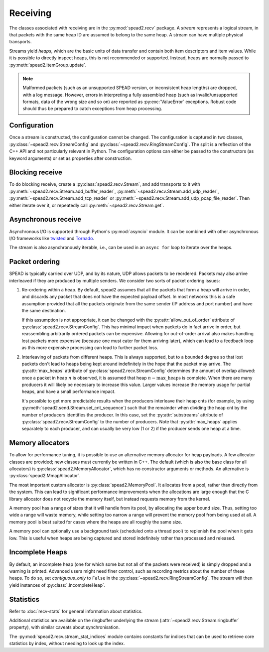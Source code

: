 Receiving
---------
The classes associated with receiving are in the :py:mod:`spead2.recv`
package. A *stream* represents a logical stream, in that packets with
the same heap ID are assumed to belong to the same heap. A stream can have
multiple physical transports.

Streams yield *heaps*, which are the basic units of data transfer and contain
both item descriptors and item values. While it is possible to directly
inspect heaps, this is not recommended or supported. Instead, heaps are
normally passed to :py:meth:`spead2.ItemGroup.update`.

.. py:class:: spead2.recv.Heap

   .. py:attribute:: cnt

      Heap identifier (read-only)

   .. py:attribute:: flavour

      SPEAD flavour used to encode the heap (see :ref:`py-flavour`)

   .. py:function:: is_start_of_stream()

      Returns true if the packet contains a stream start control item.

   .. py:function:: is_end_of_stream()

      Returns true if the packet contains a stream stop control item.

.. note:: Malformed packets (such as an unsupported SPEAD version, or
  inconsistent heap lengths) are dropped, with a log message. However,
  errors in interpreting a fully assembled heap (such as invalid/unsupported
  formats, data of the wrong size and so on) are reported as
  :py:exc:`ValueError` exceptions. Robust code should thus be prepared to
  catch exceptions from heap processing.

Configuration
^^^^^^^^^^^^^
Once a stream is constructed, the configuration cannot be changed. The configuration is
captured in two classes, :py:class:`~spead2.recv.StreamConfig` and
:py:class:`~spead2.recv.RingStreamConfig`. The split is a reflection of the C++
API and not particularly relevant in Python. The configuration options can
either be passed to the constructors (as keyword arguments) or set as
properties after construction.

.. py:class:: spead2.recv.StreamConfig(**kwargs)

   :param int max_heaps:
     The number of partial heaps that can be live at one time,
     per substream. This affects how intermingled heaps can be (due to
     out-of-order packet delivery) before heaps get dropped.
     See :ref:`py-packet-ordering` for details.
   :param int substreams:
     Set the number of parallel streams. The remainder when the heap cnt is
     divided by this value is used to identify the substream. See
     :ref:`py-packet-ordering` for details.
   :param int bug_compat:
     Bug compatibility flags (see :ref:`py-flavour`)
   :param int memcpy:
     Set the method used to copy data from the network to the heap. The
     default is :py:const:`~spead2.MEMCPY_STD`. This can be changed to
     :py:const:`~spead2.MEMCPY_NONTEMPORAL`, which writes to the destination with a
     non-temporal cache hint (if SSE2 is enabled at compile time). This can
     improve performance with large heaps if the data is not going to be used
     immediately, by reducing cache pollution. Be careful when benchmarking:
     receiving heaps will generally appear faster, but it can slow down
     subsequent processing of the heap because it will not be cached.
   :param memory_allocator:
     Set the memory allocator for a stream. See
     :ref:`py-memory-allocators` for details.
   :type memory_allocator: :py:class:`spead2.MemoryAllocator`
   :param bool stop_on_stop_item:
     By default, a heap containing a stream control stop item will terminate
     the stream (and that heap is discarded). In some cases it is useful to
     keep the stream object alive and ready to receive a following stream.
     Setting this attribute to ``False`` will disable this special
     treatment. Such heaps can then be detected with
     :meth:`~spead2.recv.Heap.is_end_of_stream`.
   :param bool allow_unsized_heaps:
     By default, spead2 caters for heaps without a `HEAP_LEN` item, and will
     dynamically extend the memory allocation as data arrives. However, this
     can be expensive, and ideally senders should include this item. Setting
     this attribute to ``False`` will cause packets without this item to be
     rejected.
   :param bool allow_out_of_order:
     Whether to allow packets within a heap to be received out-of-order. See
     :ref:`py-packet-ordering` for details.
   :param int stream_id:
     An arbitrary integer to associate with the stream. This is used to
     identify chunks generated by :class:`spead2.recv.ChunkRingStream`.
   :raises ValueError: if `max_heaps` is zero.

   .. py:method:: add_stat(name, mode=StreamStatConfig.COUNTER)

      Register a :ref:`custom statistic <custom-stats>`. The return value
      is the index for the statistic.

      :raises ValueError: if `name` already exists

   .. py:method:: next_stat_index()

      The index that will be returned by the next call to
      :meth:`add_stat`.

   .. py:method:: get_stat_index(name)

      Get the index of statistic `name`.

      :raises IndexError: if `name` is not a known statistic name

   .. py:attribute:: stats

      Read-only list of :class:`StreamStatConfig` describing all the
      statistics for the stream (including core ones). Positions in this list
      correspond to indices returned by :meth:`get_stat_index`.

.. py:class:: spead2.recv.RingStreamConfig(**kwargs)

   :param int heaps: The capacity of the ring buffer between the network
     threads and the consumer. Increasing this may reduce lock contention at
     the cost of more memory usage.
   :param bool contiguous_only: If set to ``False``, incomplete heaps will be
     included in the stream as instances of :py:class:`.IncompleteHeap`. By
     default they are discarded. See :ref:`py-incomplete-heaps` for details.
   :param bool incomplete_keep_payload_ranges: If set to ``True``, it is
     possible to retrieve information about which parts of the payload arrived
     in incomplete heaps, using :py:meth:`.IncompleteHeap.payload_ranges`.
   :raises ValueError: if `ring_heaps` is zero.

Blocking receive
^^^^^^^^^^^^^^^^
To do blocking receive, create a :py:class:`spead2.recv.Stream`, and add
transports to it with :py:meth:`~spead2.recv.Stream.add_buffer_reader`,
:py:meth:`~spead2.recv.Stream.add_udp_reader`,
:py:meth:`~spead2.recv.Stream.add_tcp_reader` or
:py:meth:`~spead2.recv.Stream.add_udp_pcap_file_reader`. Then either iterate over
it, or repeatedly call :py:meth:`~spead2.recv.Stream.get`.

.. py:class:: spead2.recv.Stream(thread_pool, stream_config=StreamConfig(), ring_config=RingStreamConfig())

   :param thread_pool: Thread pool handling the I/O
   :type thread_pool: :py:class:`spead2.ThreadPool`
   :param config: Stream configuration
   :type config: :py:class:`spead2.recv.StreamConfig`
   :param ring_config: Ringbuffer configuration
   :type ring_config: :py:class:`spead2.recv.RingStreamConfig`

   .. py:attribute:: config

      Stream configuration passed to the constructor (read-only)

   .. py:attribute:: ring_config

      Ringbuffer configuration passed to the constructor (read-only)

   .. py:method:: add_buffer_reader(buffer)

      Feed data from an object implementing the buffer protocol.

   .. py:method:: add_udp_reader(port, max_size=DEFAULT_UDP_MAX_SIZE, buffer_size=DEFAULT_UDP_BUFFER_SIZE, bind_hostname='', socket=None)

      Feed data from a UDP port.

      :param int port: UDP port number
      :param int max_size: Largest packet size that will be accepted.
      :param int buffer_size: Kernel socket buffer size. If this is 0, the OS
        default is used. If a buffer this large cannot be allocated, a warning
        will be logged, but there will not be an error.
      :param str bind_hostname: If specified, the socket will be bound to the
        first IP address found by resolving the given hostname. If this is a
        multicast group, then it will also subscribe to this multicast group.

   .. py:method:: add_udp_reader(multicast_group, port, max_size=DEFAULT_UDP_MAX_SIZE, buffer_size=DEFAULT_UDP_BUFFER_SIZE, interface_address)
      :noindex:

      Feed data from a UDP port (IPv4 only). This is intended for use with
      multicast, but it will also accept a unicast address as long as it is the
      same as the interface address.

      :param str multicast_group: Hostname/IP address of the multicast group to subscribe to
      :param int port: UDP port number
      :param int max_size: Largest packet size that will be accepted.
      :param int buffer_size: Kernel socket buffer size. If this is 0, the OS
        default is used. If a buffer this large cannot be allocated, a warning
        will be logged, but there will not be an error.
      :param str interface_address: Hostname/IP address of the interface which
        will be subscribed, or the empty string to let the OS decide.

   .. py:method:: add_udp_reader(multicast_group, port, max_size=DEFAULT_UDP_MAX_SIZE, buffer_size=DEFAULT_UDP_BUFFER_SIZE, interface_index)
      :noindex:

      Feed data from a UDP port with multicast (IPv6 only).

      :param str multicast_group: Hostname/IP address of the multicast group to subscribe to
      :param int port: UDP port number
      :param int max_size: Largest packet size that will be accepted.
      :param int buffer_size: Kernel socket buffer size. If this is 0, the OS
        default is used. If a buffer this large cannot be allocated, a warning
        will be logged, but there will not be an error.
      :param str interface_index: Index of the interface which will be
        subscribed, or 0 to let the OS decide.

   .. py:method:: add_tcp_reader(port, max_size=DEFAULT_TCP_MAX_SIZE, buffer_size=DEFAULT_TCP_BUFFER_SIZE, bind_hostname='')

      Receive data over TCP/IP. This will listen for a single incoming
      connection, after which no new connections will be accepted. When the
      connection is closed, the stream is stopped.

      :param int port: TCP port number
      :param int max_size: Largest packet size that will be accepted.
      :param int buffer_size: Kernel socket buffer size. If this is 0, the OS
        default is used. If a buffer this large cannot be allocated, a warning
        will be logged, but there will not be an error.
      :param str bind_hostname: If specified, the socket will be bound to the
        first IP address found by resolving the given hostname.

   .. py:method:: add_tcp_reader(acceptor, max_size=DEFAULT_TCP_MAX_SIZE)
      :noindex:

      Receive data over TCP/IP. This is similar to the previous overload, but
      takes a user-provided socket, which must already be listening for
      connections. It duplicates the acceptor socket, so the original can be
      closed immediately.

      :param socket.socket acceptor: Listening socket
      :param int max_size: Largest packet size that will be accepted.

   .. py:method:: add_udp_pcap_file_reader(filename, filter='')

      Feed data from a pcap file (for example, captured with :program:`tcpdump`
      or :ref:`mcdump`). An optional filter selects a subset of the packets from
      the capture file. This is only available if libpcap development files were
      found at compile time.

      :param str filename: Filename of the capture file
      :param str filter: Filter to apply to packets from the capture file

   .. py:method:: add_inproc_reader(queue)

      Feed data from an in-process queue. Refer to :doc:`py-inproc` for details.

   .. py:method:: get()

      Returns the next heap, blocking if necessary. If the stream has been
      stopped, either by calling :py:meth:`stop` or by receiving a stream
      control packet, it raises :py:exc:`spead2.Stopped`. However, heap that
      were already queued when the stream was stopped are returned first.

      A stream can also be iterated over to yield all heaps.

   .. py:method:: get_nowait()

      Like :py:meth:`get`, but if there is no heap available it raises
      :py:exc:`spead2.Empty`.

   .. py:method:: stop()

      Shut down the stream and close all associated sockets. It is not
      possible to restart a stream once it has been stopped; instead, create a
      new stream.

   .. py:attribute:: fd

      The read end of a pipe to which a byte is written when a heap is
      received. **Do not read from this pipe.** It is used for integration
      with asynchronous I/O frameworks (see below).

   .. py:attribute:: stats

      Statistics_ about the stream.

   .. py:attribute:: ringbuffer

      The internal ringbuffer of the stream (see Statistics_).

Asynchronous receive
^^^^^^^^^^^^^^^^^^^^
Asynchronous I/O is supported through Python's :py:mod:`asyncio` module. It can
be combined with other asynchronous I/O frameworks like twisted_ and Tornado_.

.. py:class:: spead2.recv.asyncio.Stream(*args, **kwargs)

   See :py:class:`spead2.recv.Stream` (the base class) for other constructor
   arguments.

   .. py:method:: get()

      Coroutine that yields the next heap, or raises :py:exc:`spead2.Stopped`
      once the stream has been stopped and there is no more data. It is safe
      to have multiple in-flight calls, which will be satisfied in the order
      they were made.

.. _twisted: https://twistedmatrix.com/trac/
.. _tornado: http://www.tornadoweb.org/en/stable/

The stream is also asynchronously iterable, i.e., can be used in an ``async
for`` loop to iterate over the heaps.

.. _py-packet-ordering:

Packet ordering
^^^^^^^^^^^^^^^
SPEAD is typically carried over UDP, and by its nature, UDP allows packets to
be reordered. Packets may also arrive interleaved if they are produced by
multiple senders. We consider two sorts of packet ordering issues:

1. Re-ordering within a heap. By default, spead2 assumes that all the packets
   that form a heap will arrive in order, and discards any packet that does
   not have the expected payload offset. In most networks this is a safe
   assumption provided that all the packets originate from the same sender (IP
   address and port number) and have the same destination.

   If this assumption is not appropriate, it can be changed with the
   :py:attr:`allow_out_of_order` attribute of
   :py:class:`spead2.recv.StreamConfig`. This has minimal impact when packets
   do in fact arrive in order, but reassembling arbitrarily ordered packets
   can be expensive. Allowing for out-of-order arrival also makes handling
   lost packets more expensive (because one must cater for them arriving
   later), which can lead to a feedback loop as this more expensive processing
   can lead to further packet loss.

2. Interleaving of packets from different heaps. This is always supported, but
   to a bounded degree so that lost packets don't lead to heaps being kept
   around indefinitely in the hope that the packet may arrive. The
   :py:attr:`max_heaps` attribute of :py:class:`spead2.recv.StreamConfig`
   determines the amount of overlap allowed: once a packet in heap :math:`n`
   is observed, it is assumed that heap :math:`n - \text{max\_heaps}` is
   complete. When there are many producers it will likely be necessary to
   increase this value. Larger values increase the memory usage for partial
   heaps, and have a small performance impact.

   It's possible to get more predictable results when the producers
   interleave their heap cnts (for example, by using
   :py:meth:`spead2.send.Stream.set_cnt_sequence`) such that the remainder
   when dividing the heap cnt by the number of producers identifies the
   producer. In this case, set the :py:attr:`substreams` attribute of
   :py:class:`spead2.recv.StreamConfig` to the number of producers. Note that
   :py:attr:`max_heaps` applies separately to each producer, and can
   usually be very low (1 or 2) if the producer sends one heap at a time.

.. _py-memory-allocators:

Memory allocators
^^^^^^^^^^^^^^^^^
To allow for performance tuning, it is possible to use an alternative memory
allocator for heap payloads. A few allocator classes are provided; new classes
must currently be written in C++. The default (which is also the base class
for all allocators) is :py:class:`spead2.MemoryAllocator`, which has no
constructor arguments or methods. An alternative is
:py:class:`spead2.MmapAllocator`.

.. py:class:: spead2.MmapAllocator(flags=0)

    An allocator using :manpage:`mmap(2)`. This may be slightly faster for large
    allocations, and allows setting custom mmap flags. This is mainly intended
    for use with the C++ API, but is exposed to Python as well.

    :param int flags:
        Extra flags to pass to :manpage:`mmap(2)`. Finding the numeric values
        for OS-specific flags is left as a problem for the user.

The most important custom allocator is :py:class:`spead2.MemoryPool`. It allocates
from a pool, rather than directly from the system. This can lead to
significant performance improvements when the allocations are large enough
that the C library allocator does not recycle the memory itself, but instead
requests memory from the kernel.

A memory pool has a range of sizes that it will handle from its pool, by
allocating the upper bound size. Thus, setting too wide a range will waste
memory, while setting too narrow a range will prevent the memory pool from
being used at all. A memory pool is best suited for cases where the heaps are
all roughly the same size.

A memory pool can optionally use a background task (scheduled onto a thread
pool) to replenish the pool when it gets low. This is useful when heaps are
being captured and stored indefinitely rather than processed and released.

.. py:class:: spead2.MemoryPool(thread_pool, lower, upper, max_free, initial, low_water, allocator=None)

   Constructor. One can omit `thread_pool` and `low_water` to skip the
   background refilling.

   :param ThreadPool thread_pool: thread pool used for
     refilling the memory pool
   :param int lower: Minimum allocation size to handle with the pool
   :param int upper: Size of allocations to make
   :param int max_free: Maximum number of allocations held in the pool
   :param int initial: Number of allocations to put in the free pool
     initially.
   :param int low_water: When fewer than this many buffers remain, the
     background task will be started and allocate new memory until `initial`
     buffers are available.
   :param MemoryAllocator allocator: Underlying memory allocator

   .. py:attribute:: warn_on_empty

      Whether to issue a warning if the memory pool becomes empty and needs to
      allocate new memory on request. It defaults to true.

.. _py-incomplete-heaps:

Incomplete Heaps
^^^^^^^^^^^^^^^^
By default, an incomplete heap (one for which some but not all of the packets
were received) is simply dropped and a warning is printed. Advanced users
might need finer control, such as recording metrics about the number of these
heaps. To do so, set `contiguous_only` to ``False`` in the
:py:class:`~spead2.recv.RingStreamConfig`. The stream will then yield
instances of :py:class:`.IncompleteHeap`.

.. py:class:: spead2.recv.IncompleteHeap

   .. py:attribute:: cnt

      Heap identifier (read-only)

   .. py:attribute:: flavour

      SPEAD flavour used to encode the heap (see :ref:`py-flavour`)

   .. py:attribute:: heap_length

      The expected number of bytes of payload (-1 if unknown)

   .. py:attribute:: received_length

      The number of bytes of payload that were actually received

   .. py:attribute:: payload_ranges

      A list of pairs of heap offsets. Each pair is a range of bytes that was
      received. This is only non-empty if `incomplete_keep_payload_ranges` was
      set in the :py:class:`~spead2.recv.RingStreamConfig`; otherwise the
      information is dropped to save memory.

      When using this, you should also set `allow_out_of_order` to ``True`` in
      the :py:class:`~spead2.recv.StreamConfig`, as otherwise any data after
      the first lost packet is discarded.

   .. py:function:: is_start_of_stream()

      Returns true if the packet contains a stream start control item.

   .. py:function:: is_end_of_stream()

      Returns true if the packet contains a stream stop control item.


.. Statistics:

Statistics
^^^^^^^^^^
Refer to :doc:`recv-stats` for general information about statistics.

.. py:class:: spead2.recv.StreamStats

   Collection of statistics. It present both dictionary-like and sequence-like
   interfaces. Iteration is dictionary-like, iterating over the keys (names of
   statistics). Indexing with negative indices is not supported.

   .. py:attribute:: config

   List of :py:class:`spead2.recv.StreamStatConfig` describing the available
   statistics in further detail. This gives the same list as
   :py:attr:`.StreamConfig.stats`.

.. py:class:: spead2.recv.StreamStatConfig

   .. py:class:: Mode

      .. py:attribute:: COUNTER
      .. py:attribute:: MAXIMUM

   .. py:attribute:: name
      :type: str

      Name of the statistic

   .. py:attribute:: mode
      :type: Mode

      Mode for updating long-term statistics from per-batch statistics

   .. py:method:: combine(a, b)

      Combine two samples according to the mode.

Additional statistics are available on the ringbuffer underlying the stream
(:attr:`~spead2.recv.Stream.ringbuffer` property), with similar caveats about
synchronisation.

.. py:class:: spead2.recv.Stream.Ringbuffer

   .. py:method:: size()

   Number of heaps currently in the ringbuffer.

   .. py:method:: capacity()

   Maximum number of heaps that can be held in the ringbuffer (corresponds to
   the `heaps` attribute of :py:class:`.RingStreamConfig`).

.. py:module:: spead2.recv.stream_stat_indices

The :py:mod:`spead2.recv.stream_stat_indices` module contains constants for
indices that can be used to retrieve core statistics by index, without needing
to look up the index.

.. py:data:: HEAPS
.. py:data:: INCOMPLETE_HEAPS_EVICTED
.. py:data:: INCOMPLETE_HEAPS_FLUSHED
.. py:data:: PACKETS
.. py:data:: BATCHES
.. py:data:: MAX_BATCH
.. py:data:: SINGLE_PACKET_HEAPS
.. py:data:: SEARCH_DIST
.. py:data:: WORKER_BLOCKED
